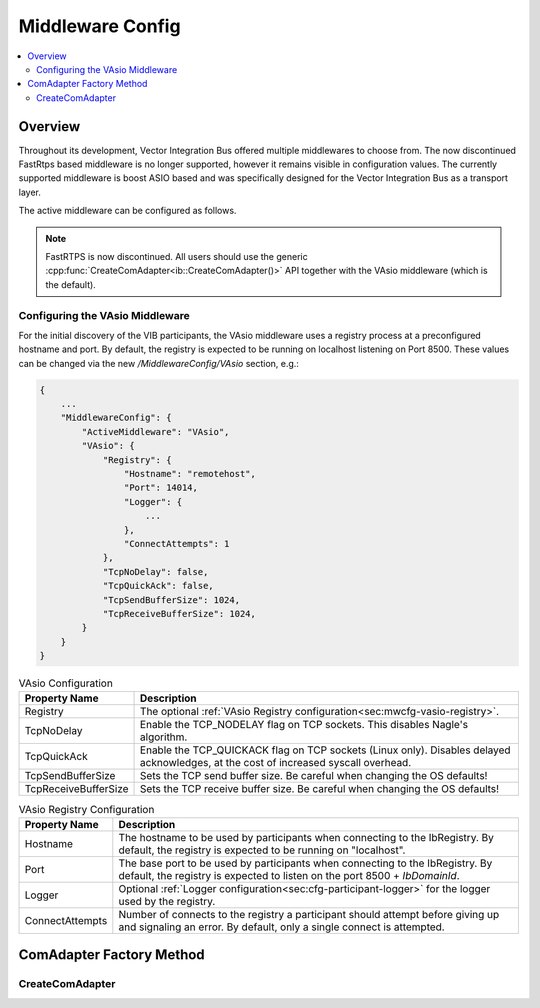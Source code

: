 .. _sec:mwcfg:

===================================================
Middleware Config
===================================================

.. contents:: :local:
   :depth: 3

Overview
--------------------

Throughout its development, Vector Integration Bus offered multiple middlewares to choose from.
The now discontinued FastRtps based middleware is no longer supported, however it remains
visible in configuration values.
The currently supported middleware is boost ASIO based and was specifically designed for the Vector
Integration Bus as a transport layer.

The active middleware can be configured as follows.

.. admonition:: Note

    FastRTPS is now discontinued.
    All users should use the generic :cpp:func:`CreateComAdapter<ib::CreateComAdapter()>` API
    together with the VAsio middleware (which is the default).


.. _sec:mwcfg-vasio:

Configuring the VAsio Middleware
~~~~~~~~~~~~~~~~~~~~~~~~~~~~~~~~~~~~~~~~

For the initial discovery of the VIB participants, the VAsio middleware uses a registry
process at a preconfigured hostname and port. By default, the registry is expected to be
running on localhost listening on Port 8500. These values can be changed via the new
*/MiddlewareConfig/VAsio* section, e.g.:


.. code-block:: javascript

    {
        ...
        "MiddlewareConfig": {
            "ActiveMiddleware": "VAsio",
            "VAsio": {
                "Registry": {
                    "Hostname": "remotehost",
                    "Port": 14014,
                    "Logger": {
                        ...
                    },
                    "ConnectAttempts": 1
                },
                "TcpNoDelay": false,
                "TcpQuickAck": false,
                "TcpSendBufferSize": 1024,
                "TcpReceiveBufferSize": 1024,
            }
        }
    }

.. list-table:: VAsio Configuration
   :widths: 15 85
   :header-rows: 1

   * - Property Name
     - Description

   * - Registry
     - The optional :ref:`VAsio Registry configuration<sec:mwcfg-vasio-registry>`.

   * - TcpNoDelay
     - Enable the TCP_NODELAY flag on TCP sockets. This disables Nagle's algorithm.

   * - TcpQuickAck
     - Enable the TCP_QUICKACK flag on TCP sockets (Linux only). Disables delayed
       acknowledges, at the cost of increased syscall overhead.

   * - TcpSendBufferSize
     - Sets the TCP send buffer size. Be careful when changing the OS defaults!

   * - TcpReceiveBufferSize
     - Sets the TCP receive buffer size. Be careful when changing the OS defaults!


.. _sec:mwcfg-vasio-registry:

.. list-table:: VAsio Registry Configuration
   :widths: 15 85
   :header-rows: 1

   * - Property Name
     - Description

   * - Hostname
     - The hostname to be used by participants when connecting to the IbRegistry.
       By default, the registry is expected to be running on "localhost".

   * - Port
     - The base port to be used by participants when connecting to the IbRegistry.
       By default, the registry is expected to listen on the port 8500 + *IbDomainId*.

   * - Logger
     - Optional :ref:`Logger configuration<sec:cfg-participant-logger>` for the logger used by the registry.

   * - ConnectAttempts
     - Number of connects to the registry a participant should attempt before giving up and signaling an error.
       By default, only a single connect is attempted.

.. _sec:comadapter-factory:

ComAdapter Factory Method
----------------------------------------

CreateComAdapter
~~~~~~~~~~~~~~~~~~~~~~~~~~~~~~~~~~~~~~~~
.. doxygenfunction:: ib::CreateComAdapter
